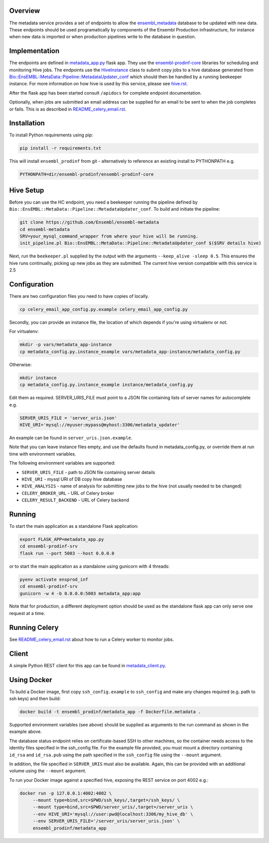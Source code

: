 Overview
========

The metadata service provides a set of endpoints to allow the `ensembl_metadata <https://github.com/Ensembl/ensembl-metadata>`_  database to be updated with new data. These endpoints should be used programatically by components of the Ensembl Production infrastructure, for instance when new data is imported or when production pipelines write to the database in question.

Implementation
==============

The endpoints are defined in `metadata_app.py <metadata_app.py>`_ flask app. They use the
`ensembl-prodinf-core <https://github.com/Ensembl/ensembl-prodinf-core>`_ libraries for scheduling and monitoring Hive jobs. The endpoints use the `HiveInstance <https://github.com/Ensembl/ensembl-prodinf-core/blob/master/ensembl_prodinf/hive.py>`_
class to submit copy jobs to a hive database generated from `Bio::EnsEMBL::MetaData::Pipeline::MetadataUpdater_conf <https://github.com/Ensembl/ensembl-metadata/blob/master/modules/Bio/EnsEMBL/MetaData/Pipeline/MetadataUpdater_conf.pm>`_
which should then be handled by a running beekeeper instance. For more information on how hive is used by this service, please see `hive.rst <https://github.com/Ensembl/ensembl-prodinf-core/blob/master/docs/hive.rst>`_.

After the flask app has been started consult ``/apidocs`` for complete endpoint documentation.

Optionally, when jobs are submitted an email address can be supplied for an email to be sent to when the job completes or fails. This is as described in `README_celery_email.rst <./README_celery_email.rst>`_.

Installation
============

To install Python requirements using pip:

.. code-block:: bash

  pip install -r requirements.txt

This will install ``ensembl_prodinf`` from git - alternatively to reference an existing install to PYTHONPATH e.g.

.. code-block:: bash

  PYTHONPATH=dir/ensembl-prodinf/ensembl-prodinf-core

Hive Setup
==========

Before you can use the HC endpoint, you need a beekeeper running the pipeline defined by ``Bio::EnsEMBL::MetaData::Pipeline::MetadataUpdater_conf``. To build and initiate the pipeline:

.. code-block:: bash

  git clone https://github.com/Ensembl/ensembl-metadata
  cd ensembl-metadata
  SRV=your_mysql_command_wrapper from where your hive will be running.
  init_pipeline.pl Bio::EnsEMBL::MetaData::Pipeline::MetadataUpdater_conf $($SRV details hive)

Next, run the ``beekeeper.pl`` supplied by the output with the arguments ``--keep_alive -sleep 0.5``. This ensures the hive runs continually, picking up new jobs as they are submitted.
The current hive version compatible with this service is 2.5

Configuration
=============
There are two configuration files you need to have copies of locally.

.. code-block:: bash

  cp celery_email_app_config.py.example celery_email_app_config.py

Secondly, you can provide an instance file, the location of which depends if you're using virtualenv or not.

For virtualenv:

.. code-block:: bash

  mkdir -p vars/metadata_app-instance
  cp metadata_config.py.instance_example vars/metadata_app-instance/metadata_config.py 


Otherwise:

.. code-block:: bash

  mkdir instance
  cp metadata_config.py.instance_example instance/metadata_config.py

Edit them as required. SERVER_URIS_FILE must point to a JSON file containing lists of server names for autocomplete e.g.

.. code-block:: bash

  SERVER_URIS_FILE = 'server_uris.json'
  HIVE_URI='mysql://myuser:mypass@myhost:3306/metadata_updater'

An example can be found in ``server_uris.json.example``.

Note that you can leave instance files empty, and use the defaults found in metadata_config.py, or override them at run time with environment variables.

The following environment variables are supported:

* ``SERVER_URIS_FILE`` - path to JSON file containing server details
* ``HIVE_URI`` - mysql URI of DB copy hive database
* ``HIVE_ANALYSIS`` - name of analysis for submitting new jobs to the hive (not usually needed to be changed)
* ``CELERY_BROKER_URL`` - URL of Celery broker
* ``CELERY_RESULT_BACKEND`` - URL of Celery backend

Running
=======

To start the main application as a standalone Flask application:

.. code-block:: bash

  export FLASK_APP=metadata_app.py
  cd ensembl-prodinf-srv
  flask run --port 5003 --host 0.0.0.0

or to start the main application as a standalone using gunicorn with 4 threads:

.. code-block:: bash

  pyenv activate ensprod_inf
  cd ensembl-prodinf-srv
  gunicorn -w 4 -b 0.0.0.0:5003 metadata_app:app


Note that for production, a different deployment option should be used as the standalone flask app can only serve one request at a time.

Running Celery
==============
See `README_celery_email.rst <./README_celery_email.rst>`_ about how to run a Celery worker to monitor jobs.

Client
======

A simple Python REST client for this app can be found in `metadata_client.py <https://github.com/Ensembl/ensembl-prodinf-core/blob/master/ensembl_prodinf/metadata_client.py>`_.

Using Docker
============

To build a Docker image, first copy ``ssh_config.example`` to ``ssh_config`` and make any changes required (e.g. path to ssh keys) and then build:

.. code-block:: bash

  docker build -t ensembl_prodinf/metadata_app -f Dockerfile.metadata .

Supported environment variables (see above) should be supplied as arguments to the run command as shown in the example above.

The database status endpoint relies on certificate-based SSH to other machines, so the container needs access to the identity files specified in the ssh_config file. For the example file provided, you must mount a directory containing ``id_rsa`` and ``id_rsa.pub`` using the path specified in the ``ssh_config`` file using the ``--mount`` argument.

In addition, the file specified in ``SERVER_URIS`` must also be available. Again, this can be provided with an additional volume using the ``--mount`` argument.

To run your Docker image against a specified hive, exposing the REST service on port 4002 e.g.:

.. code-block:: bash

  docker run -p 127.0.0.1:4002:4002 \
       --mount type=bind,src=$PWD/ssh_keys/,target=/ssh_keys/ \
       --mount type=bind,src=$PWD/server_uris/,target=/server_uris \
       --env HIVE_URI='mysql://user:pwd@localhost:3306/my_hive_db' \
       --env SERVER_URIS_FILE='/server_uris/server_uris.json' \
       ensembl_prodinf/metadata_app

